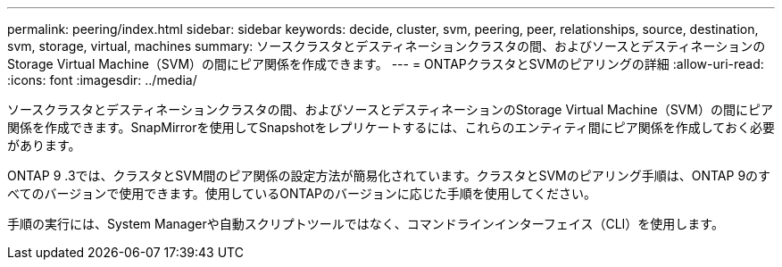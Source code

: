 ---
permalink: peering/index.html 
sidebar: sidebar 
keywords: decide, cluster, svm, peering, peer, relationships, source, destination, svm, storage, virtual, machines 
summary: ソースクラスタとデスティネーションクラスタの間、およびソースとデスティネーションのStorage Virtual Machine（SVM）の間にピア関係を作成できます。 
---
= ONTAPクラスタとSVMのピアリングの詳細
:allow-uri-read: 
:icons: font
:imagesdir: ../media/


[role="lead"]
ソースクラスタとデスティネーションクラスタの間、およびソースとデスティネーションのStorage Virtual Machine（SVM）の間にピア関係を作成できます。SnapMirrorを使用してSnapshotをレプリケートするには、これらのエンティティ間にピア関係を作成しておく必要があります。

ONTAP 9 .3では、クラスタとSVM間のピア関係の設定方法が簡易化されています。クラスタとSVMのピアリング手順は、ONTAP 9のすべてのバージョンで使用できます。使用しているONTAPのバージョンに応じた手順を使用してください。

手順の実行には、System Managerや自動スクリプトツールではなく、コマンドラインインターフェイス（CLI）を使用します。

